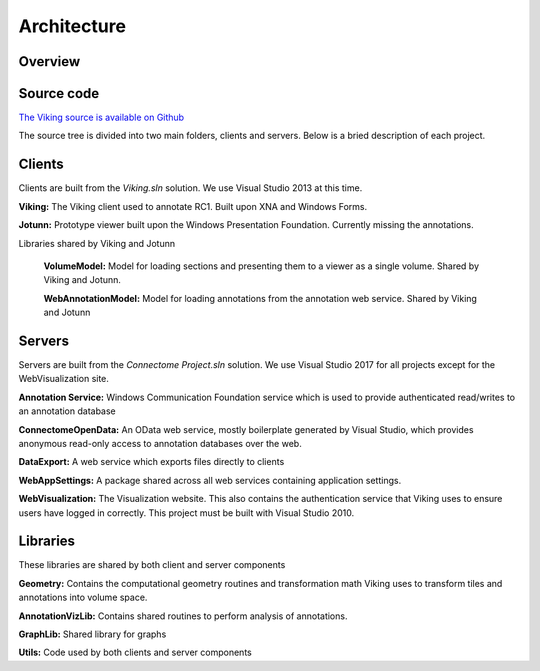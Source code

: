 
############
Architecture
############

Overview
--------

.. image:: Architecture.png

Source code
-----------

`The Viking source is available on Github`_

The source tree is divided into two main folders, clients and servers.  Below is a bried description of each project.

Clients
-------

Clients are built from the *Viking.sln* solution.  We use Visual Studio 2013 at this time.

**Viking:** The Viking client used to annotate RC1.  Built upon XNA and Windows Forms.

**Jotunn:** Prototype viewer built upon the Windows Presentation Foundation.  Currently missing the annotations.

Libraries shared by Viking and Jotunn
   
   **VolumeModel:** Model for loading sections and presenting them to a viewer as a single volume.  Shared by Viking and Jotunn.
   
   **WebAnnotationModel:** Model for loading annotations from the annotation web service.  Shared by Viking and Jotunn
   
   
Servers
-------

Servers are built from the *Connectome Project.sln* solution.  We use Visual Studio 2017 for all projects except for the WebVisualization site.

**Annotation Service:** Windows Communication Foundation service which is used to provide authenticated read/writes to an annotation database

**ConnectomeOpenData:** An OData web service, mostly boilerplate generated by Visual Studio, which provides anonymous read-only access to annotation databases over the web.

**DataExport:** A web service which exports files directly to clients

**WebAppSettings:** A package shared across all web services containing application settings.

**WebVisualization:** The Visualization website.  This also contains the authentication service that Viking uses to ensure users have logged in correctly.  This project must be built with Visual Studio 2010.
    
Libraries
---------

These libraries are shared by both client and server components

**Geometry:** Contains the computational geometry routines and transformation math Viking uses to transform tiles and annotations into volume space.

**AnnotationVizLib:** Contains shared routines to perform analysis of annotations.

**GraphLib:** Shared library for graphs

**Utils:** Code used by both clients and server components


.. _The Viking source is available on Github: http://github.com/jamesra/Viking
